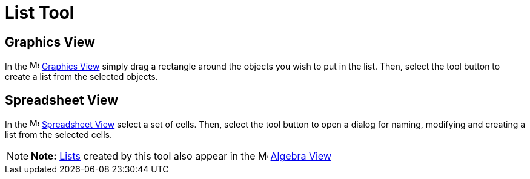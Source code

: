 = List Tool

== [#Graphics_View]#Graphics View#

In the image:16px-Menu_view_graphics.svg.png[Menu view graphics.svg,width=16,height=16]
xref:/Graphics_View.adoc[Graphics View] simply drag a rectangle around the objects you wish to put in the list. Then,
select the tool button to create a list from the selected objects.

== [#Spreadsheet_View]#Spreadsheet View#

In the image:16px-Menu_view_spreadsheet.svg.png[Menu view spreadsheet.svg,width=16,height=16]
xref:/Spreadsheet_View.adoc[Spreadsheet View] select a set of cells. Then, select the tool button to open a dialog for
naming, modifying and creating a list from the selected cells.

[NOTE]

====

*Note:* xref:/Lists.adoc[Lists] created by this tool also appear in the image:16px-Menu_view_algebra.svg.png[Menu view
algebra.svg,width=16,height=16] xref:/Algebra_View.adoc[Algebra View]

====
